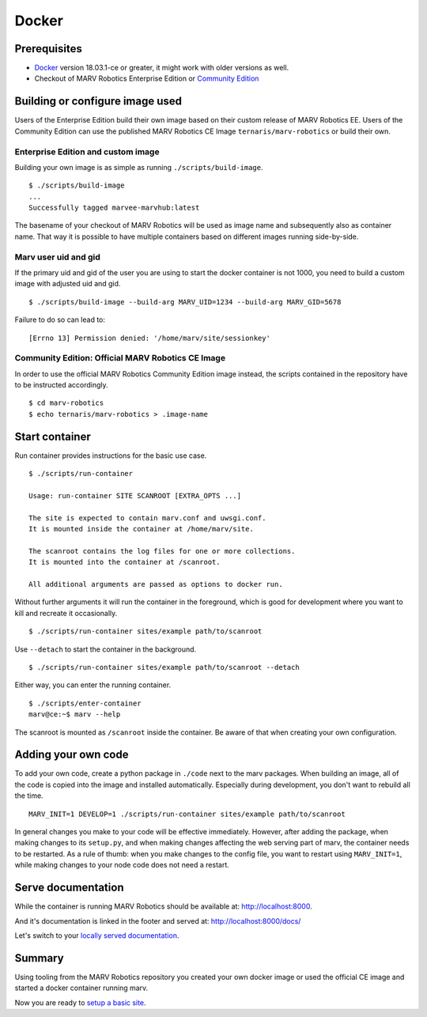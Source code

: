 .. Copyright 2016 - 2018  Ternaris.
.. SPDX-License-Identifier: CC-BY-SA-4.0

.. _install_docker:

Docker
======

Prerequisites
-------------

- `Docker <https://www.docker.com/>`_ version 18.03.1-ce or greater, it might work with older versions as well.
- Checkout of MARV Robotics Enterprise Edition or `Community Edition <https://github.com/ternaris/marv-robotics>`_


Building or configure image used
--------------------------------

Users of the Enterprise Edition build their own image based on their custom release of MARV Robotics EE. Users of the Community Edition can use the published MARV Robotics CE Image ``ternaris/marv-robotics`` or build their own.


Enterprise Edition and custom image
^^^^^^^^^^^^^^^^^^^^^^^^^^^^^^^^^^^

Building your own image is as simple as running ``./scripts/build-image``.

::

   $ ./scripts/build-image
   ...
   Successfully tagged marvee-marvhub:latest

The basename of your checkout of MARV Robotics will be used as image name and subsequently also as container name. That way it is possible to have multiple containers based on different images running side-by-side.


Marv user uid and gid
^^^^^^^^^^^^^^^^^^^^^

If the primary uid and gid of the user you are using to start the docker container is not 1000, you need to build a custom image with adjusted uid and gid.

::

   $ ./scripts/build-image --build-arg MARV_UID=1234 --build-arg MARV_GID=5678

Failure to do so can lead to::

  [Errno 13] Permission denied: '/home/marv/site/sessionkey'


Community Edition: Official MARV Robotics CE Image
^^^^^^^^^^^^^^^^^^^^^^^^^^^^^^^^^^^^^^^^^^^^^^^^^^

In order to use the official MARV Robotics Community Edition image instead, the scripts contained in the repository have to be instructed accordingly.

::

   $ cd marv-robotics
   $ echo ternaris/marv-robotics > .image-name


Start container
---------------

Run container provides instructions for the basic use case.

::

   $ ./scripts/run-container

   Usage: run-container SITE SCANROOT [EXTRA_OPTS ...]

   The site is expected to contain marv.conf and uwsgi.conf.
   It is mounted inside the container at /home/marv/site.

   The scanroot contains the log files for one or more collections.
   It is mounted into the container at /scanroot.

   All additional arguments are passed as options to docker run.

Without further arguments it will run the container in the foreground, which is good for development where you want to kill and recreate it occasionally.

::

   $ ./scripts/run-container sites/example path/to/scanroot

Use ``--detach`` to start the container in the background.

::
   
   $ ./scripts/run-container sites/example path/to/scanroot --detach

Either way, you can enter the running container.

::

   $ ./scripts/enter-container
   marv@ce:~$ marv --help

The scanroot is mounted as ``/scanroot`` inside the container. Be aware of that when creating your own configuration.


Adding your own code
--------------------

To add your own code, create a python package in ``./code`` next to the marv packages. When building an image, all of the code is copied into the image and installed automatically. Especially during development, you don't want to rebuild all the time.

::

   MARV_INIT=1 DEVELOP=1 ./scripts/run-container sites/example path/to/scanroot

In general changes you make to your code will be effective immediately. However, after adding the package, when making changes to its ``setup.py``, and when making changes affecting the web serving part of marv, the container needs to be restarted. As a rule of thumb: when you make changes to the config file, you want to restart using ``MARV_INIT=1``, while making changes to your node code does not need a restart.


Serve documentation
-------------------

While the container is running MARV Robotics should be available at: http://localhost:8000.

And it's documentation is linked in the footer and served at: http://localhost:8000/docs/

Let's switch to your `locally served documentation <http://localhost:8000/docs/install/docker.html#serve-documentation>`_.


Summary
-------

Using tooling from the MARV Robotics repository you created your own docker image or used the official CE image and started a docker container running marv.

Now you are ready to `setup a basic site <../tutorial/setup-basic-site.html>`_.
